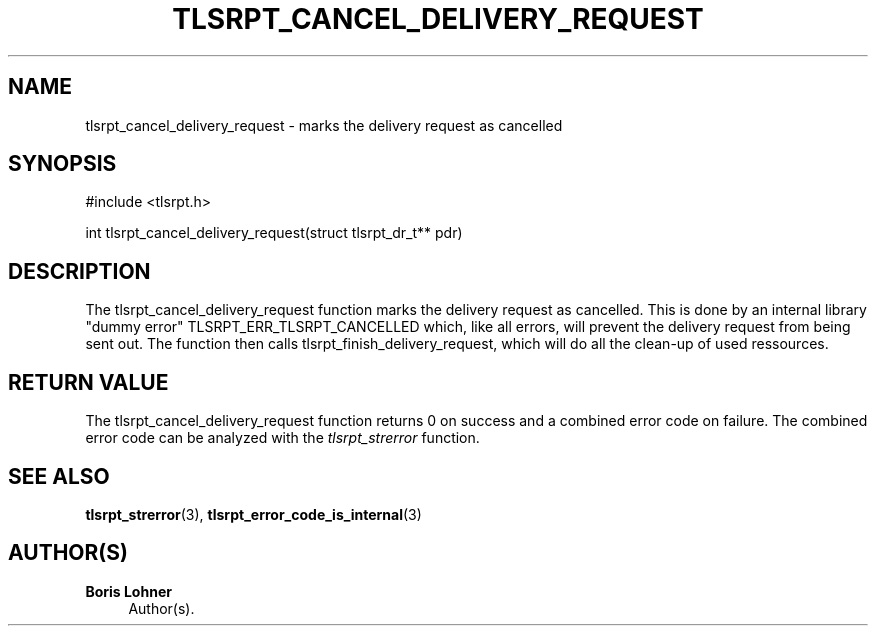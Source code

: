 '\" t
.\"     Title: tlsrpt_cancel_delivery_request
.\"    Author: Boris Lohner
.\" Generator: Asciidoctor 1.5.6.1
.\"      Date: 2024-11-06
.\"    Manual: tlsrpt_cancel_delivery_request
.\"    Source: tlsrpt_cancel_delivery_request
.\"  Language: English
.\"
.TH "TLSRPT_CANCEL_DELIVERY_REQUEST" "3" "2024-11-06" "tlsrpt_cancel_delivery_request" "tlsrpt_cancel_delivery_request"
.ie \n(.g .ds Aq \(aq
.el       .ds Aq '
.ss \n[.ss] 0
.nh
.ad l
.de URL
\\$2 \(laURL: \\$1 \(ra\\$3
..
.if \n[.g] .mso www.tmac
.LINKSTYLE blue R < >
.SH "NAME"
tlsrpt_cancel_delivery_request \- marks the delivery request as cancelled
.SH "SYNOPSIS"
.sp
#include <tlsrpt.h>
.sp
int tlsrpt_cancel_delivery_request(struct tlsrpt_dr_t** pdr)
.SH "DESCRIPTION"
.sp
The \f[CR]tlsrpt_cancel_delivery_request\fP function marks the delivery request as cancelled.
This is done by an internal library "dummy error" \f[CR]TLSRPT_ERR_TLSRPT_CANCELLED\fP which, like all errors, will prevent the delivery request from being sent out.
The function then calls \f[CR]tlsrpt_finish_delivery_request\fP, which will do all the clean\-up of used ressources.
.SH "RETURN VALUE"
.sp
The tlsrpt_cancel_delivery_request function returns 0 on success and a combined error code on failure.
The combined error code can be analyzed with the \fItlsrpt_strerror\fP function.
.SH "SEE ALSO"
.sp
\fBtlsrpt_strerror\fP(3), \fBtlsrpt_error_code_is_internal\fP(3)
.SH "AUTHOR(S)"
.sp
\fBBoris Lohner\fP
.RS 4
Author(s).
.RE